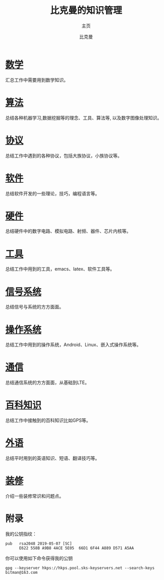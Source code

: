 #+title: 比克曼的知识管理
#+subtitle: 主页
#+author: 比克曼
#+latex_class: org-latex-pdf 
#+toc: tables 
#+latex: \clearpage\pagenumbering{arabic} 
#+options: h:4 
#+startup: overview

* [[./math.org][数学]]
汇总工作中需要用到数学知识。
* [[./algorithm.org][算法]]
总结各种机器学习,数据挖掘等的理念、工具、算法等, 以及数字图像处理知识。
* [[./protocol.org][协议]]
总结工作中遇到的各种协议，包括大族协议，小族协议等。
* [[./software.org][软件]]
总结软件开发的一些理论，技巧，编程语言等。
* [[./hardware.org][硬件]]
总结硬件中的数字电路、模拟电路、射频、器件、芯片内核等。
* [[./tool.org][工具]]
总结工作中用到的工具，emacs、latex、软件工具等。
* [[./signal.org][信号系统]]
总结信号与系统的方方面面。
* [[./os.org][操作系统]]
总结工作中用到的操作系统，Android、Linux、嵌入式操作系统等。
* [[./communication.org][通信]]
总结通信系统的方方面面，从基础到LTE。
* [[./encyclopedia.org][百科知识]]
总结工作中接触到的百科知识比如GPS等。
* [[./language.org][外语]]
总结平时用到的英语知识、短语、翻译技巧等。 
* [[./decoration.org][装修]]
介绍一些装修常识和问题点。
* 附录
我的公钥指纹：
#+BEGIN_EXAMPLE
  pub   rsa2048 2019-05-07 [SC]
        E622 558B A9B8 4ACE 5E05  66D1 6F44 A889 D571 A5AA
#+END_EXAMPLE

你可以使用如下命令获得我的公钥
#+BEGIN_EXAMPLE
  gpg --keyserver hkps://hkps.pool.sks-keyservers.net --search-keys bitman@163.com
#+END_EXAMPLE










